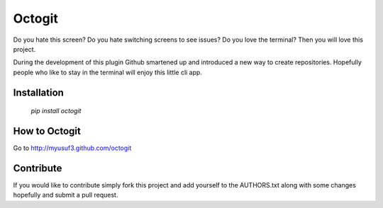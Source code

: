 ========
Octogit
========

Do you hate this screen? Do you hate switching screens to see issues? Do you love the terminal? Then you will love this project.

During the development of this plugin Github smartened up and introduced a new way to create repositories. Hopefully people who like to stay in the terminal will enjoy this little cli app. 

.. image:: https://github.com/myusuf3/octogit/raw/gh-pages/assets/img/readme_image.png


Installation
============

 `pip install octogit`


How to Octogit
==============

Go to http://myusuf3.github.com/octogit


Contribute
==========
If you would like to contribute simply fork this project and add yourself to the AUTHORS.txt along with some changes hopefully and submit a pull request.


